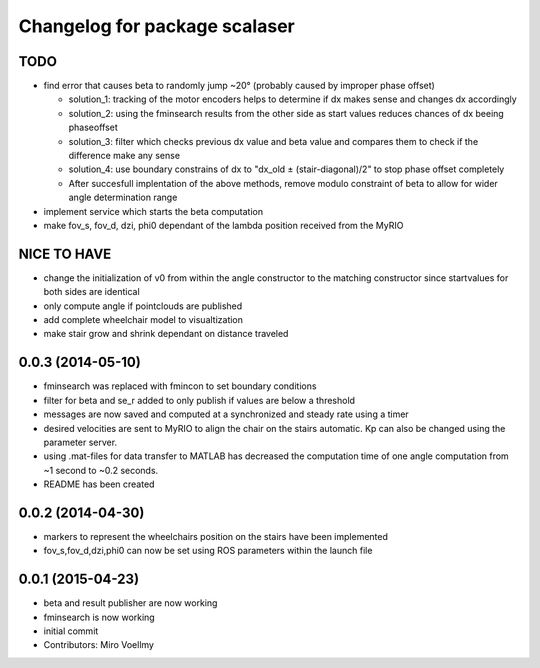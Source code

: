 ^^^^^^^^^^^^^^^^^^^^^^^^^^^^^^
Changelog for package scalaser
^^^^^^^^^^^^^^^^^^^^^^^^^^^^^^

TODO
------------------
* find error that causes beta to randomly jump ~20° (probably caused by improper phase offset)

  - solution_1: tracking of the motor encoders helps to determine if dx makes sense and changes dx accordingly
  - solution_2: using the fminsearch results from the other side as start values reduces chances of dx beeing phaseoffset
  - solution_3: filter which checks previous dx value and beta value and compares them to check if the difference make any sense
  - solution_4: use boundary constrains of dx to "dx_old ± (stair-diagonal)/2" to stop phase offset completely
  
  - After succesfull implentation of the above methods, remove modulo constraint of beta to allow for wider angle determination range
  
* implement service which starts the beta computation
* make fov_s, fov_d, dzi, phi0 dependant of the lambda position received from the MyRIO

NICE TO HAVE
------------------
* change the initialization of v0 from within the angle constructor to the matching constructor since startvalues for both sides are identical
* only compute angle if pointclouds are published
* add complete wheelchair model to visualtization
* make stair grow and shrink dependant on distance traveled

0.0.3 (2014-05-10)
------------------
* fminsearch was replaced with fmincon to set boundary conditions
* filter for beta and se_r added to only publish if values are below a threshold
* messages are now saved and computed at a synchronized and steady rate using a timer
* desired velocities are sent to MyRIO to align the chair on the stairs automatic. Kp can also be changed using the parameter server.
* using .mat-files for data transfer to MATLAB has decreased the computation time of one angle computation from ~1 second to ~0.2 seconds.
* README has been created

0.0.2 (2014-04-30)
------------------
* markers to represent the wheelchairs position on the stairs have been implemented
* fov_s,fov_d,dzi,phi0 can now be set using ROS parameters within the launch file

0.0.1 (2015-04-23)
------------------
* beta and result publisher are now working
* fminsearch is now working
* initial commit
* Contributors: Miro Voellmy
